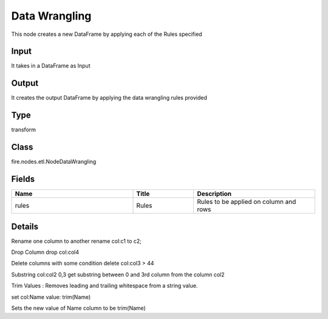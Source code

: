 Data Wrangling
=========== 

This node creates a new DataFrame by applying each of the Rules specified

Input
--------------
It takes in a DataFrame as Input

Output
--------------
It creates the output DataFrame by applying the data wrangling rules provided

Type
--------- 

transform

Class
--------- 

fire.nodes.etl.NodeDataWrangling

Fields
--------- 

.. list-table::
      :widths: 10 5 10
      :header-rows: 1

      * - Name
        - Title
        - Description
      * - rules
        - Rules
        - Rules to be applied on column and rows


Details
-------


Rename one column to another
rename col:c1 to c2;

Drop Column
drop col:col4

Delete columns with some condition
delete col:col3 > 44

Substring col:col2 0,3
get substring between 0 and 3rd column from the column col2

Trim Values : Removes leading and trailing whitespace from a string value. 

set col:Name value: trim(Name)

Sets the new value of Name column to be trim(Name)



